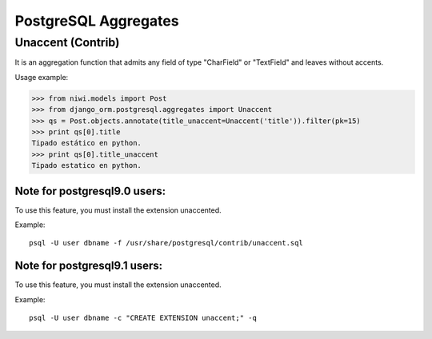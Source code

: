 PostgreSQL Aggregates
=====================

Unaccent (Contrib)
------------------

It is an aggregation function that admits any field of type "CharField" or "TextField" and leaves without accents.

Usage example:

.. code-block:: python

    >>> from niwi.models import Post
    >>> from django_orm.postgresql.aggregates import Unaccent
    >>> qs = Post.objects.annotate(title_unaccent=Unaccent('title')).filter(pk=15)
    >>> print qs[0].title
    Tipado estático en python.
    >>> print qs[0].title_unaccent
    Tipado estatico en python.

Note for postgresql9.0 users:
^^^^^^^^^^^^^^^^^^^^^^^^^^^^^

To use this feature, you must install the extension unaccented. 

Example::
    
    psql -U user dbname -f /usr/share/postgresql/contrib/unaccent.sql


Note for postgresql9.1 users:
^^^^^^^^^^^^^^^^^^^^^^^^^^^^^

To use this feature, you must install the extension unaccented.

Example::
    
    psql -U user dbname -c "CREATE EXTENSION unaccent;" -q
